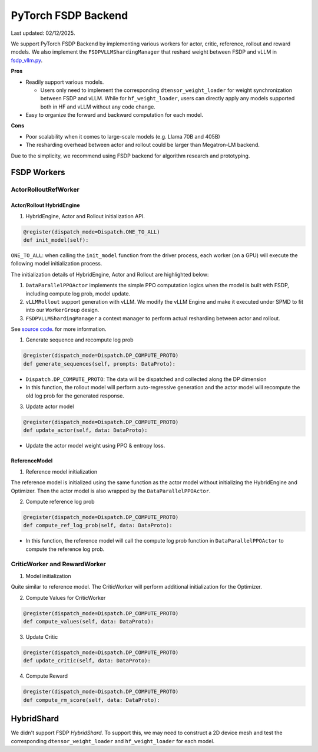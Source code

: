 PyTorch FSDP Backend
======================

Last updated: 02/12/2025.

We support PyTorch FSDP Backend by implementing various workers for
actor, critic, reference, rollout and reward models. We also implement
the ``FSDPVLLMShardingManager`` that reshard weight between FSDP and
vLLM in `fsdp_vllm.py <https://github.com/volcengine/verl/blob/main/verl/workers/sharding_manager/fsdp_vllm.py>`_.

**Pros**

- Readily support various models.

  - Users only need to implement the corresponding
    ``dtensor_weight_loader`` for weight synchronization between FSDP
    and vLLM. While for ``hf_weight_loader``, users can directly apply
    any models supported both in HF and vLLM without any code change.

- Easy to organize the forward and backward computation for each model.

**Cons**

- Poor scalability when it comes to large-scale models (e.g. Llama 70B
  and 405B)
- The resharding overhead between actor and rollout could be larger than
  Megatron-LM backend.

Due to the simplicity, we recommend using FSDP backend for algorithm
research and prototyping.

FSDP Workers
--------------

ActorRolloutRefWorker
^^^^^^^^^^^^^^^^^^^^^

Actor/Rollout HybridEngine
''''''''''''''''''''''''''

1. HybridEngine, Actor and Rollout initialization API.

.. code:: python

   @register(dispatch_mode=Dispatch.ONE_TO_ALL)
   def init_model(self):

``ONE_TO_ALL``: when calling the ``init_model`` function from the driver
process, each worker (on a GPU) will execute the following model
initialization process.

The initialization details of HybridEngine, Actor and Rollout are
highlighted below:

1. ``DataParallelPPOActor`` implements the simple PPO computation logics
   when the model is built with FSDP, including compute log prob, model
   update.
2. ``vLLMRollout`` support generation with vLLM. We modify the vLLM
   Engine and make it executed under SPMD to fit into our
   ``WorkerGroup`` design.
3. ``FSDPVLLMShardingManager`` a context manager to perform actual
   resharding between actor and rollout.

See `source code <https://github.com/volcengine/verl/blob/main/verl/workers/fsdp_workers.py>`_. for more information.

1. Generate sequence and recompute log prob

.. code:: python

   @register(dispatch_mode=Dispatch.DP_COMPUTE_PROTO)
   def generate_sequences(self, prompts: DataProto):

- ``Dispatch.DP_COMPUTE_PROTO``: The data will be dispatched and
  collected along the DP dimension

- In this function, the rollout model will perform auto-regressive
  generation and the actor model will recompute the old log prob for the
  generated response.

3. Update actor model

.. code:: python

   @register(dispatch_mode=Dispatch.DP_COMPUTE_PROTO)
   def update_actor(self, data: DataProto):

- Update the actor model weight using PPO & entropy loss.

ReferenceModel
''''''''''''''

1. Reference model initialization

The reference model is initialized using the same function as the actor
model without initializing the HybridEngine and Optimizer. Then the
actor model is also wrapped by the ``DataParallelPPOActor``.

2. Compute reference log prob

.. code:: python

   @register(dispatch_mode=Dispatch.DP_COMPUTE_PROTO)
   def compute_ref_log_prob(self, data: DataProto):

- In this function, the reference model will call the compute log prob
  function in ``DataParallelPPOActor`` to compute the reference log
  prob.

CriticWorker and RewardWorker
^^^^^^^^^^^^^^^^^^^^^^^^^^^^^

1. Model initialization

Quite similar to reference model. The CriticWorker will perform
additional initialization for the Optimizer.

2. Compute Values for CriticWorker

.. code:: python

   @register(dispatch_mode=Dispatch.DP_COMPUTE_PROTO)
   def compute_values(self, data: DataProto):

3. Update Critic

.. code:: python

   @register(dispatch_mode=Dispatch.DP_COMPUTE_PROTO)
   def update_critic(self, data: DataProto):

4. Compute Reward

.. code:: python

   @register(dispatch_mode=Dispatch.DP_COMPUTE_PROTO)
   def compute_rm_score(self, data: DataProto):


HybridShard
------------

We didn't support FSDP `HybridShard`. To support this, we may need to
construct a 2D device mesh and test the corresponding
``dtensor_weight_loader`` and ``hf_weight_loader`` for each model.
